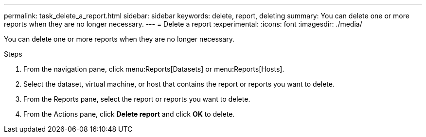 ---
permalink: task_delete_a_report.html
sidebar: sidebar
keywords: delete, report, deleting
summary: You can delete one or more reports when they are no longer necessary.
---
= Delete a report
:experimental:
:icons: font
:imagesdir: ./media/

[.lead]
You can delete one or more reports when they are no longer necessary.

.Steps
. From the navigation pane, click menu:Reports[Datasets] or menu:Reports[Hosts].
. Select the dataset, virtual machine, or host that contains the report or reports you want to delete.
. From the Reports pane, select the report or reports you want to delete.
. From the Actions pane, click *Delete report* and click *OK* to delete.
